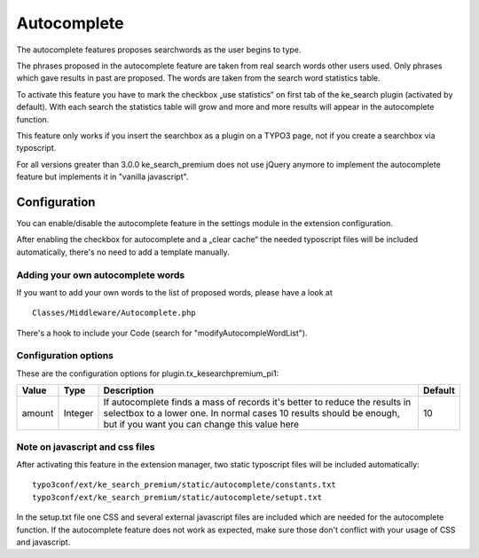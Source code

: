 .. ==================================================
.. FOR YOUR INFORMATION
.. --------------------------------------------------
.. -*- coding: utf-8 -*- with BOM.

.. _Autocomplete:

========================================
Autocomplete
========================================

The autocomplete features proposes searchwords as the user begins to type.

The phrases proposed in the autocomplete feature are taken from real search words other
users used. Only phrases which gave results in past are proposed. The words are taken from the search word
statistics table.

To activate this feature you have to mark the checkbox „use statistics“ on first tab of
the ke_search plugin (activated by default). With each search the statistics table will grow and more and more
results will appear in the autocomplete function.

This feature only works if you insert the searchbox as a plugin on a TYPO3 page, not if
you create a searchbox via typoscript.

For all versions greater than 3.0.0 ke_search_premium does not use jQuery anymore to implement the
autocomplete feature but implements it in "vanilla javascript".


Configuration
=============

You can enable/disable the autocomplete feature in the settings module in the extension configuration.

.. image:: ../Images/Autocomplete/activate-autocomplete.png

After enabling the checkbox for autocomplete and a „clear cache“ the needed typoscript files will be included
automatically, there's no need to add a template manually.


Adding your own autocomplete words
----------------------------------

If you want to add your own words to the list of proposed words, please have a look at

::

  Classes/Middleware/Autocomplete.php

There's a hook to include your Code (search for "modifyAutocompleWordList").

Configuration options
---------------------

These are the configuration options for plugin.tx_kesearchpremium_pi1:

=================== ======= =============================================== =======================
Value               Type    Description                                     Default
=================== ======= =============================================== =======================
amount              Integer If autocomplete finds a mass of records it's    10
                            better to reduce the results in selectbox to
                            a lower one. In normal cases 10 results
                            should be enough, but if you want you can
                            change this value here
=================== ======= =============================================== =======================

Note on javascript and css files
--------------------------------

After activating this feature in the extension manager, two static typoscript files will be included
automatically:

::

  typo3conf/ext/ke_search_premium/static/autocomplete/constants.txt
  typo3conf/ext/ke_search_premium/static/autocomplete/setupt.txt

In the setup.txt file one CSS and several external javascript files are included which are needed for the
autocomplete function. If the autocomplete feature does not work as expected, make sure those don't conflict with your
usage of CSS and javascript.
